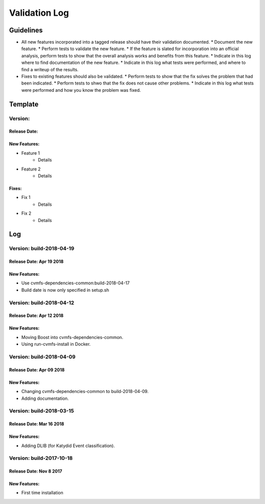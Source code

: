Validation Log
==============

Guidelines
----------

* All new features incorporated into a tagged release should have their validation documented.
  * Document the new feature.
  * Perform tests to validate the new feature.
  * If the feature is slated for incorporation into an official analysis, perform tests to show that the overall analysis works and benefits from this feature.
  * Indicate in this log where to find documentation of the new feature.
  * Indicate in this log what tests were performed, and where to find a writeup of the results.
* Fixes to existing features should also be validated.
  * Perform tests to show that the fix solves the problem that had been indicated.
  * Perform tests to shwo that the fix does not cause other problems.
  * Indicate in this log what tests were performed and how you know the problem was fixed.
  
Template
--------

Version: 
~~~~~~~~

Release Date: 
'''''''''''''

New Features:
'''''''''''''

* Feature 1
    * Details
* Feature 2
    * Details
  
Fixes:
''''''

* Fix 1
    * Details
* Fix 2
    * Details
  
Log
---

Version: build-2018-04-19
~~~~~~~~~~~~~~~~~~~~~~~~~

Release Date: Apr 19 2018
'''''''''''''''''''''''''

New Features:
'''''''''''''

* Use cvmfs-dependencies-common:build-2018-04-17
* Build date is now only specified in setup.sh


Version: build-2018-04-12
~~~~~~~~~~~~~~~~~~~~~~~~~

Release Date: Apr 12 2018
'''''''''''''''''''''''''

New Features:
'''''''''''''

* Moving Boost into cvmfs-dependencies-common.
* Using run-cvmfs-install in Docker.

Version: build-2018-04-09
~~~~~~~~~~~~~~~~~~~~~~~~~

Release Date: Apr 09 2018
'''''''''''''''''''''''''

New Features:
'''''''''''''

* Changing cvmfs-dependencies-common to build-2018-04-09.
* Adding documentation.

Version: build-2018-03-15
~~~~~~~~~~~~~~~~~~~~~~~~~

Release Date: Mar 16 2018
'''''''''''''''''''''''''

New Features:
'''''''''''''

* Adding DLIB (for Katydid Event classification).

Version: build-2017-10-18
~~~~~~~~~~~~~~~~~~~~~~~~~

Release Date: Nov 8 2017
''''''''''''''''''''''''

New Features:
'''''''''''''

* First time installation
